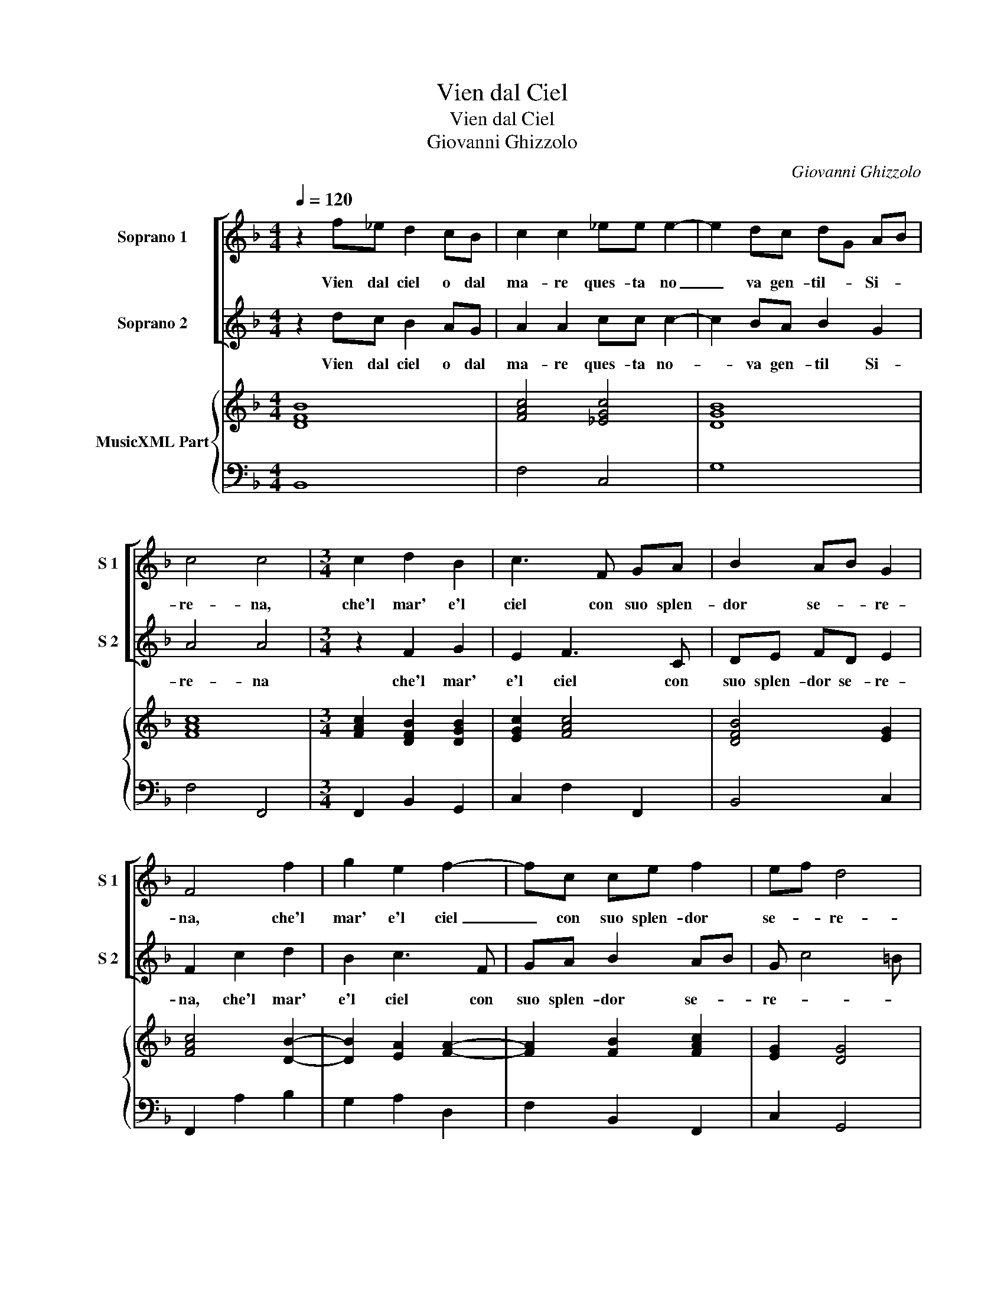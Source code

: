 X:1
T:Vien dal Ciel
T:Vien dal Ciel
T:Giovanni Ghizzolo
C:Giovanni Ghizzolo
%%score [ 1 2 ] { 3 | 4 }
L:1/8
Q:1/4=120
M:4/4
K:F
V:1 treble nm="Soprano 1" snm="S 1"
V:2 treble nm="Soprano 2" snm="S 2"
V:3 treble nm="MusicXML Part"
V:4 bass 
V:1
 z2 f_e d2 cB | c2 c2 _ee e2- | e2 dc dG AB | c4 c4 |[M:3/4] c2 d2 B2 | c3 F GA | B2 AB G2 | %7
w: Vien dal ciel o dal|ma- re ques- ta no|_ va gen- til- _ Si- *|re- na,|che'l mar' e'l|ciel con suo splen-|dor se- * re-|
 F4 f2 | g2 e2 f2- | fc ce f2 | ef d4 | c6 | cB AG A2- | A6 | BA Bc A2 | G6 | z6 | z6 | z6 | z6 | %20
w: na, che'l|mar' e'l ciel|_ con suo splen- dor|se- * re-|na,|vien _ da _ ciel|_|la _ chia- * rez-|za|||||
 AB cB cd- | dG AB c2- | c6- | cB cd e2 | d6 | c6 | GA BA Bc- | cF GA B2- | B6- | BA Bc d2 | G6 | %31
w: che s'ha va- go sem- bian|_ t'ha _ _ cau-||* do _ _ _|co-|re|che s'ha va- go sem- bian|_ t'ha _ _ cru-||* do _ _ _|co-|
[M:4/4] F8 | z4 c4- | c4 =B4 | _e6 f2 | d8 | c4 z2 cG | A2 Ac GA B>c | A4 G4 | z8 | z8 | z8 | z8 | %43
w: re|O|_ cru-|dez- *||za O va-|ghez- za,- va- ghez- za'in- fi- dia-|tri- ce|||||
 z8 | z8 | z2 d2 _e/d/c/B/ c2- | c4 d4 | _e8 | d8 |[M:3/2] A4 B4 c4 | d2 _e2 B2 c2 A2 B2 | %51
w: ||ch'il mar _ _ _ _|_ del|pian-|to|e'l ciel del|ri- * * * * *|
 c2 G2 A2 B2 c4- | c2 F2 G8 |[M:4/4] F4 z ABc | d>e d>e f3 A | B2 d2 AGAB | FEFG A F3 | G4 z2 Bc | %58
w: |* zs'a- vez-|za che fa ch'or-|mai _ _ _ _ del|ciel del mar _ _ _|non _ _ _ _ si-|a O men|
 d8- | d2 AB A4 | G4 z2 AB | c8- | c2 GA G4 | F8 :| %64
w: bel-|* la'o men ri-|a O men|bel-|* la'o men ri-|a.|
V:2
 z2 dc B2 AG | A2 A2 cc c2- | c2 BA B2 G2 | A4 A4 |[M:3/4] z2 F2 G2 | E2 F3 C | DE FD E2 | %7
w: Vien dal ciel o dal|ma- re ques- ta no-|* va gen- til Si-|re- na|che'l mar'|e'l ciel con|suo splen- dor se- re-|
 F2 c2 d2 | B2 c3 F | GA B2 AB | G c4 =B | c6 | z6 | z6 | z6 | z6 | GF ED E2- | E6 | FE FG E2 | %19
w: na, che'l mar'|e'l ciel con|suo splen- dor se- *|re- * *|na,|||||vien _ da _ mar'|_|il _ ri- * go-|
 D6 | FG AG AB- | B6 | BA Bc d2- | d4 c2- | c4 =B2 | c6 | EF GF GA- | A6- | AG AB c2- | c4 F2 | %30
w: re|che s'a va- go sem- bian|_|t'ha- * * * cau|_ do|_ co-|re|che s'ha va- go sem- bian|_|* t'ha _ _ cru-|* do|
 F4 E2 |[M:4/4] F8 | B8 | A4 d4- | d2 _e2 c4- | c4 =B4 | c4 z4 | z8 | z8 | z4 c4- | c4 B4 | %41
w: co- *|re.|O|cru- dez-|||za|||O|_ cru-|
 A4 A2 c2 | c8- | c2 BA cG AB | A4 G4 | z2 B2 c/B/A/G/ A2 | A4 B4- | B4 A4 | B8 |[M:3/2] F4 G4 A4 | %50
w: dez- za cau-|dez-|* z'al _ let- * ta- *|tri- ce|ch'il mar- _ _ _ _|del pian-||to,|e'l ci del|
 B2 c2 G2 A2 F2 G2 | A2 E2 F2 G2 A4 | E2 F8 E2 |[M:4/4] F4 z FGA | B>c B>c d3 F | G2 B2 FEFG | %56
w: ri- * * * * *||s'a- vez- *|za che fa ch'hor-|mai _ _ _ _ del|ciel del mar _ _ _|
 DCDE F D3 | E2 EF G>A G2 | B6 AB | ^F2 G4 F2 | G2 DE F>G F>G | A6 GA | E2 F4 E2 | F8 :| %64
w: non _ _ _ _ si-|a, O men bel _ _|_ la, O|men ri- *|a, O men bel- * * *|* a'o men|ri- * *|a.|
V:3
 [DFB]8 | [FAc]4 [_EGc]4 | [DGB]8 | [FAc]8 |[M:3/4] [FAc]2 [DFB]2 [DGB]2 | [EGc]2 [FAc]4 | %6
 [DFB]4 [EG]2 | [FAc]4 [DB]2- | [DB]2 [EA]2 [FA]2- | [FA]2 [FB]2 [FAc]2 | [EG]2 [DG]4 | [EGc]6 | %12
 [FAc]6 | [FA]6 | [GB]2 [Ec]2 [^FA]2 | [DG=B]6 | [EGc]6 | [EAc]6 | [FA]2 [=Bd]2 [EA^c]2 | [^FA]6 | %20
 [FA]6 | [DB]4 [CG]2 | [FAc]4 [DA]2 | [DG]4 [_EG]2 | [DG]6 | [EG]6 | [EG]6 | [DA]6 | [DGB]6 | %29
 [FAc]6 | [Gc]6 |[M:4/4] [FA]8 | [Fd]4 [Gc]4 | [Ad]4 [=Bd]4 | [Gc]8 | [Gd]8 | [Gce]8 | %37
 [FAc]4 [Gc]4 | [DG]2 [^FA]2 [D=B]4 | [EG]8 | [Ac]4 [GB]4 | [CA]8 | [Gc]4 [DA]4 | [DGB]4 [EG]4 | %44
 [DG]2 [^FA]2 [D=B]4 | [DG]4 [FA]4- | [FA]4 [DF]4 | [_EG]4 [FA]4 | [DFB]8 | %49
[M:3/2] [FA]4 [DB]4 [FAc]4 | [DG]12 | [FAc]12 | [Gc]12 |[M:4/4] [FAc]8 | [DFB]8 | [DGB]4 [FA]4 | %56
 [FA]8 | [EG]4 [DB]4 | [GB]8 | [Ad]8 | [D=B]4 [F-Ac-]4 | [FAc]8 | [Gc]8 | [FAc]8 :| %64
V:4
 B,,8 | F,4 C,4 | G,8 | F,4 F,,4 |[M:3/4] F,,2 B,,2 G,,2 | C,2 F,2 F,,2 | B,,4 C,2 | F,,2 A,2 B,2 | %8
 G,2 A,2 D,2 | F,2 B,,2 F,,2 | C,2 G,,4 | C,6 | F,6 | D,3 E, F,2 | G,2 C,2 D,2 | G,,6 | C,6 | %17
 A,,3 B,, C,2 | D,2 G,,2 A,,2 | D,6 | D,6 | G,4 E,2 | F,4 ^F,2 | G,4 C,2 | G,6 | C,6 | C,6 | D,6 | %28
 G,,6 | F,,6 | C,6 |[M:4/4] F,,8 | D,4 E,4 | ^F,4 G,4 | C,8 | G,,8 | C,8 | F,4 _E,2 C,2 | %38
 D,4 G,,4 | C,8 | D,4 E,4 | F,8 | E,4 ^F,4 | G,4 C,4 | D,4 G,,4 | G,4 F,4- | F,2 F,2 D,4 | C,8 | %48
 B,,8 |[M:3/2] D,4 B,,4 A,,4 | G,,12 | F,,12 | C,12 |[M:4/4] F,,4 F,4 | B,,6 D,2 | G,,4 D,4 | D,8 | %57
 C,4 G,,4- | G,,2 A,,2 B,,2 C,2 | D,8 | G,,4 F,,4- | F,,2 G,,2 A,,2 B,,2 | C,8 | F,,8 :| %64

